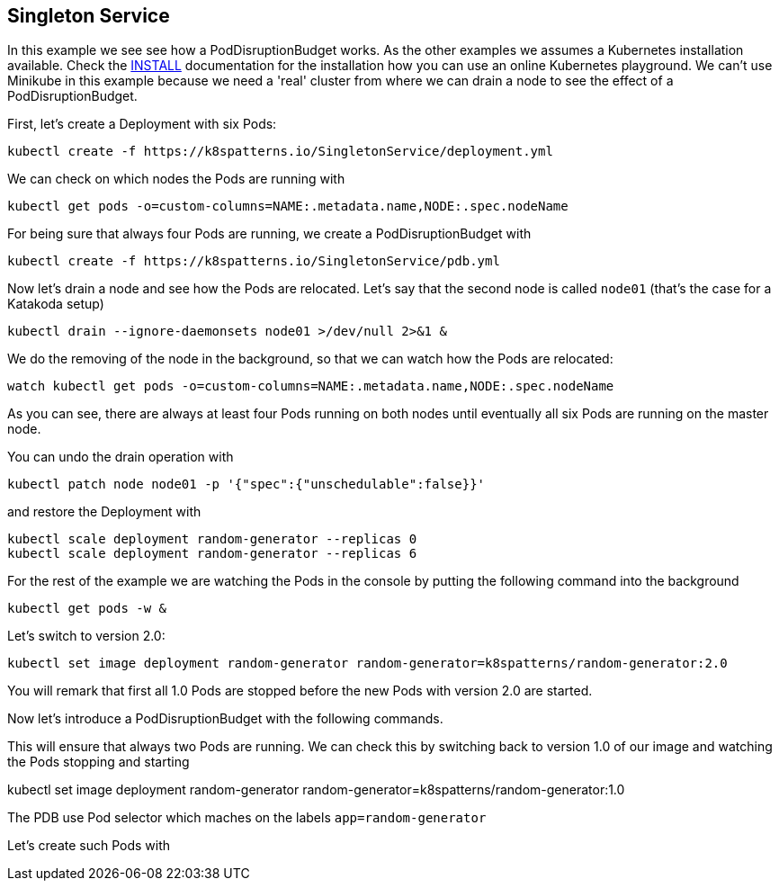 == Singleton Service

In this example we see see how a PodDisruptionBudget works.
As the other examples we  assumes a Kubernetes installation available.
Check the link:../../INSTALL.adoc#minikube[INSTALL] documentation for the installation how you can use an online Kubernetes playground.
We can't use Minikube in this example because we need a 'real' cluster from where we can drain a node to see the effect of a PodDisruptionBudget.

First, let's create a Deployment with six Pods:

[source, bash]
----
kubectl create -f https://k8spatterns.io/SingletonService/deployment.yml
----

We can check on which nodes the Pods are running with

[source, bash]
----
kubectl get pods -o=custom-columns=NAME:.metadata.name,NODE:.spec.nodeName
----

For being sure that always four Pods are running, we create a PodDisruptionBudget with

[source, bash]
----
kubectl create -f https://k8spatterns.io/SingletonService/pdb.yml
----

Now let's drain a node and see how the Pods are relocated.
Let's say that the second node is called `node01` (that's the case for a Katakoda setup)

[source, bash]
----
kubectl drain --ignore-daemonsets node01 >/dev/null 2>&1 &
----

We do the removing of the node in the background, so that we can watch how the Pods are relocated:


[source, bash]
----
watch kubectl get pods -o=custom-columns=NAME:.metadata.name,NODE:.spec.nodeName
----

As you can see, there are always at least four Pods running on both nodes until eventually all six Pods are running on the master node.

You can undo the drain operation with

[source, bash]
----
kubectl patch node node01 -p '{"spec":{"unschedulable":false}}'
----

and restore the Deployment with

[source, bash]
----
kubectl scale deployment random-generator --replicas 0
kubectl scale deployment random-generator --replicas 6
----





For the rest of the example we are watching the Pods in the console by putting the following command into the background

[source, bash]
----
kubectl get pods -w &
----


Let's switch to version 2.0:

[source, bash]
----
kubectl set image deployment random-generator random-generator=k8spatterns/random-generator:2.0
----

You will remark that first all 1.0 Pods are stopped before the new Pods with version 2.0 are started.

Now let's introduce a PodDisruptionBudget with the following commands.

This will ensure that always two Pods are running.
We can check this by switching back to version 1.0 of our image and watching the Pods stopping and starting

kubectl set image deployment random-generator random-generator=k8spatterns/random-generator:1.0



The PDB use Pod selector which maches on the labels `app=random-generator`

Let's create such Pods with
